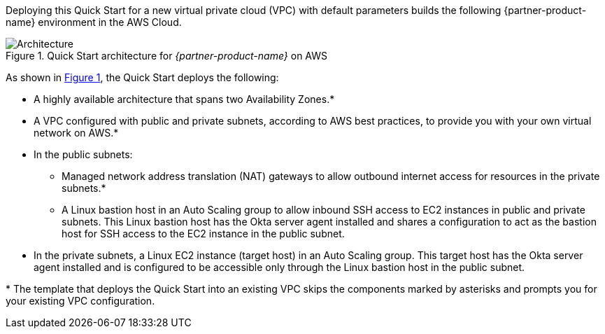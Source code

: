 Deploying this Quick Start for a new virtual private cloud (VPC) with default parameters builds the following {partner-product-name} environment in the AWS Cloud.

:xrefstyle: short
[#architecture1]
.Quick Start architecture for _{partner-product-name}_ on AWS
image::../images/okta-asa-architecture_diagram.png[Architecture]

As shown in <<architecture1>>, the Quick Start deploys the following:

* A highly available architecture that spans two Availability Zones.*
* A VPC configured with public and private subnets, according to AWS best practices, to provide you with your own virtual network on AWS.*

* In the public subnets:

** Managed network address translation (NAT) gateways to allow outbound internet access for resources in the private subnets.*
** A Linux bastion host in an Auto Scaling group to allow inbound SSH access to EC2 instances in public and private subnets. This Linux bastion host has the Okta server agent installed and shares a configuration to act as the bastion host for SSH access to the EC2 instance in the public subnet.

//TODO Dave, The previous bullet isn't clear to me. (1) Any chance the last few words should be "in the private subnet"? (2) Those two sentences are repetitive, and I don't know how to tighten them accurately. Would you take a shot?

* In the private subnets, a Linux EC2 instance (target host) in an Auto Scaling group. This target host has the Okta server agent installed and is configured to be accessible only through the Linux bastion host in the public subnet.

[.small]#* The template that deploys the Quick Start into an existing VPC skips the components marked by asterisks and prompts you for your existing VPC configuration.#